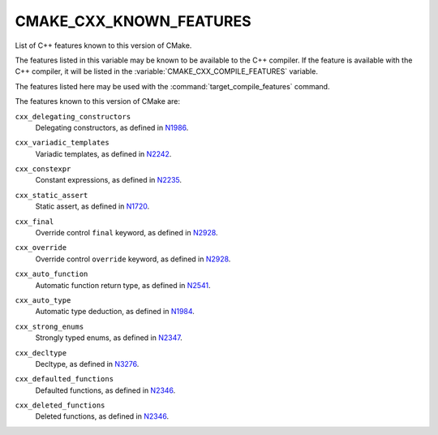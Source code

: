 CMAKE_CXX_KNOWN_FEATURES
------------------------

List of C++ features known to this version of CMake.

The features listed in this variable may be known to be available to the
C++ compiler.  If the feature is available with the C++ compiler, it will
be listed in the :variable:`CMAKE_CXX_COMPILE_FEATURES` variable.

The features listed here may be used with the :command:`target_compile_features`
command.

The features known to this version of CMake are:

``cxx_delegating_constructors``
  Delegating constructors, as defined in N1986_.

.. _N1986: http://www.open-std.org/jtc1/sc22/wg21/docs/papers/2006/n1986.pdf

``cxx_variadic_templates``
  Variadic templates, as defined in N2242_.

.. _N2242: http://www.open-std.org/jtc1/sc22/wg21/docs/papers/2007/n2242.pdf

``cxx_constexpr``
  Constant expressions, as defined in N2235_.

.. _N2235: http://www.open-std.org/jtc1/sc22/wg21/docs/papers/2007/n2235.pdf

``cxx_static_assert``
  Static assert, as defined in N1720_.

.. _N1720: http://www.open-std.org/jtc1/sc22/wg21/docs/papers/2004/n1720.html

``cxx_final``
  Override control ``final`` keyword, as defined in N2928_.

.. _N2928: http://www.open-std.org/JTC1/SC22/WG21/docs/papers/2009/n2928.htm

``cxx_override``
  Override control ``override`` keyword, as defined in N2928_.

.. _N2928: http://www.open-std.org/JTC1/SC22/WG21/docs/papers/2009/n2928.htm

``cxx_auto_function``
  Automatic function return type, as defined in N2541_.

.. _N2541: http://www.open-std.org/jtc1/sc22/wg21/docs/papers/2008/n2541.htm

``cxx_auto_type``
  Automatic type deduction, as defined in N1984_.

.. _N1984: http://www.open-std.org/jtc1/sc22/wg21/docs/papers/2006/n1984.pdf

``cxx_strong_enums``
  Strongly typed enums, as defined in N2347_.

.. _N2347: http://www.open-std.org/jtc1/sc22/wg21/docs/papers/2007/n2347.pdf

``cxx_decltype``
  Decltype, as defined in N3276_.

.. _N3276: http://www.open-std.org/jtc1/sc22/wg21/docs/papers/2011/n3276.pdf

``cxx_defaulted_functions``
  Defaulted functions, as defined in N2346_.

.. _N2346: http://www.open-std.org/jtc1/sc22/wg21/docs/papers/2007/n2346.htm

``cxx_deleted_functions``
  Deleted functions, as defined in  N2346_.

.. _N2346: http://www.open-std.org/jtc1/sc22/wg21/docs/papers/2007/n2346.htm
